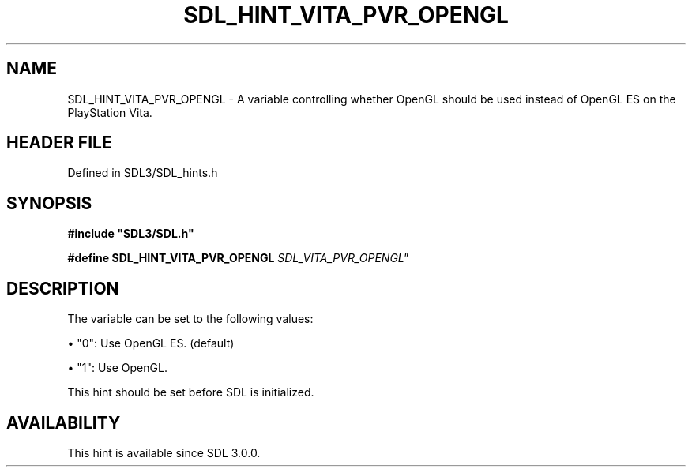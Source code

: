 .\" This manpage content is licensed under Creative Commons
.\"  Attribution 4.0 International (CC BY 4.0)
.\"   https://creativecommons.org/licenses/by/4.0/
.\" This manpage was generated from SDL's wiki page for SDL_HINT_VITA_PVR_OPENGL:
.\"   https://wiki.libsdl.org/SDL_HINT_VITA_PVR_OPENGL
.\" Generated with SDL/build-scripts/wikiheaders.pl
.\"  revision SDL-preview-3.1.3
.\" Please report issues in this manpage's content at:
.\"   https://github.com/libsdl-org/sdlwiki/issues/new
.\" Please report issues in the generation of this manpage from the wiki at:
.\"   https://github.com/libsdl-org/SDL/issues/new?title=Misgenerated%20manpage%20for%20SDL_HINT_VITA_PVR_OPENGL
.\" SDL can be found at https://libsdl.org/
.de URL
\$2 \(laURL: \$1 \(ra\$3
..
.if \n[.g] .mso www.tmac
.TH SDL_HINT_VITA_PVR_OPENGL 3 "SDL 3.1.3" "Simple Directmedia Layer" "SDL3 FUNCTIONS"
.SH NAME
SDL_HINT_VITA_PVR_OPENGL \- A variable controlling whether OpenGL should be used instead of OpenGL ES on the PlayStation Vita\[char46]
.SH HEADER FILE
Defined in SDL3/SDL_hints\[char46]h

.SH SYNOPSIS
.nf
.B #include \(dqSDL3/SDL.h\(dq
.PP
.BI "#define SDL_HINT_VITA_PVR_OPENGL "SDL_VITA_PVR_OPENGL"
.fi
.SH DESCRIPTION
The variable can be set to the following values:


\(bu "0": Use OpenGL ES\[char46] (default)

\(bu "1": Use OpenGL\[char46]

This hint should be set before SDL is initialized\[char46]

.SH AVAILABILITY
This hint is available since SDL 3\[char46]0\[char46]0\[char46]

